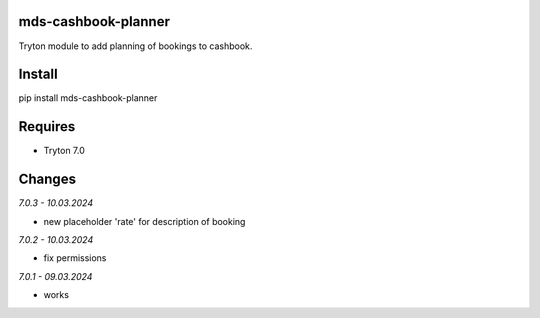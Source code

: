 mds-cashbook-planner
====================
Tryton module to add planning of bookings to cashbook.

Install
=======

pip install mds-cashbook-planner

Requires
========
- Tryton 7.0

Changes
=======

*7.0.3 - 10.03.2024*

- new placeholder 'rate' for description of booking

*7.0.2 - 10.03.2024*

- fix permissions

*7.0.1 - 09.03.2024*

- works
